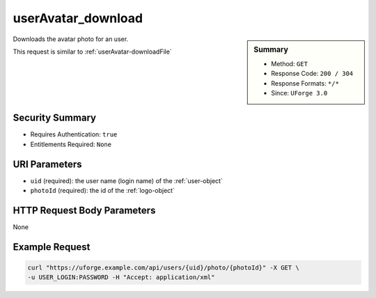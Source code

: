.. Copyright 2016 FUJITSU LIMITED

.. _userAvatar-download:

userAvatar_download
-------------------

.. function:: GET /users/{uid}/photo/{photoId}

.. sidebar:: Summary

	* Method: ``GET``
	* Response Code: ``200 / 304``
	* Response Formats: ``*/*``
	* Since: ``UForge 3.0``

Downloads the avatar photo for an user. 

This request is similar to :ref:`userAvatar-downloadFile`

Security Summary
~~~~~~~~~~~~~~~~

* Requires Authentication: ``true``
* Entitlements Required: ``None``

URI Parameters
~~~~~~~~~~~~~~

* ``uid`` (required): the user name (login name) of the :ref:`user-object`
* ``photoId`` (required): the id of the :ref:`logo-object`

HTTP Request Body Parameters
~~~~~~~~~~~~~~~~~~~~~~~~~~~~

None

Example Request
~~~~~~~~~~~~~~~

.. code-block:: bash

	curl "https://uforge.example.com/api/users/{uid}/photo/{photoId}" -X GET \
	-u USER_LOGIN:PASSWORD -H "Accept: application/xml"

.. seealso::

	 * :ref:`user-api-resources`
	 * :ref:`user-object`
	 * :ref:`userAvatar-delete`
	 * :ref:`userAvatar-downloadFile`
	 * :ref:`userAvatar-upload`
	 * :ref:`userPassword-reset`
